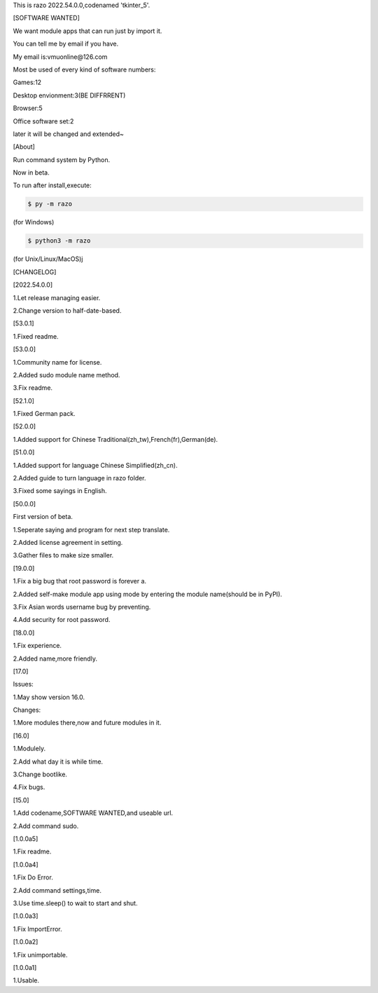 This is razo 2022.54.0.0,codenamed 'tkinter_5'.


[SOFTWARE WANTED]

We want module apps that can run just by import it.

You can tell me by email if you have.

My email is:vmuonline@126.com

Most be used of every kind of software numbers:

Games:12

Desktop envionment:3(BE DIFFRRENT)

Browser:5

Office software set:2

later it will be changed and extended~


[About]

Run command system by Python.

Now in beta.

To run after install,execute:

.. code-block:: bash

  $ py -m razo

(for Windows)

.. code-block:: bash

  $ python3 -m razo

(for Unix/Linux/MacOS)j


[CHANGELOG]

[2022.54.0.0]

1.Let release managing easier.

2.Change version to half-date-based.

[53.0.1]

1.Fixed readme.

[53.0.0]

1.Community name for license.

2.Added sudo module name method.

3.Fix readme.

[52.1.0]

1.Fixed German pack.

[52.0.0]

1.Added support for Chinese Traditional(zh_tw),French(fr),German(de).

[51.0.0]

1.Added support for language Chinese Simplified(zh_cn).

2.Added guide to turn language in razo folder.

3.Fixed some sayings in English.

[50.0.0]

First version of beta.

1.Seperate saying and program for next step translate.

2.Added license agreement in setting.

3.Gather files to make size smaller.

[19.0.0]

1.Fix a big bug that root password is forever a.

2.Added self-make module app using mode by entering the module name(should be in PyPI).

3.Fix Asian words username bug by preventing.

4.Add security for root password.

[18.0.0]

1.Fix experience.

2.Added name,more friendly.

[17.0]

Issues:

1.May show version 16.0.

Changes:

1.More modules there,now and future modules in it.

[16.0]

1.Modulely.

2.Add what day it is while time.

3.Change bootlike.

4.Fix bugs.

[15.0]

1.Add codename,SOFTWARE WANTED,and useable url.

2.Add command sudo.

[1.0.0a5]

1.Fix readme.

[1.0.0a4]

1.Fix Do Error.

2.Add command settings,time.

3.Use time.sleep() to wait to start and shut.

[1.0.0a3] 

1.Fix ImportError.


[1.0.0a2]

1.Fix unimportable.


[1.0.0a1]

1.Usable.

